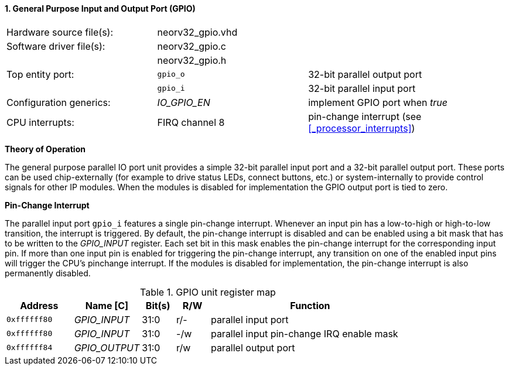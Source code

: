 <<<
:sectnums:
==== General Purpose Input and Output Port (GPIO)

[cols="<3,<3,<4"]
[frame="topbot",grid="none"]
|=======================
| Hardware source file(s): | neorv32_gpio.vhd | 
| Software driver file(s): | neorv32_gpio.c |
|                          | neorv32_gpio.h |
| Top entity port:         | `gpio_o` | 32-bit parallel output port
|                          | `gpio_i` | 32-bit parallel input port
| Configuration generics:  | _IO_GPIO_EN_ | implement GPIO port when _true_
| CPU interrupts:          | FIRQ channel 8 | pin-change interrupt (see <<_processor_interrupts>>)
|=======================

**Theory of Operation**

The general purpose parallel IO port unit provides a simple 32-bit parallel input port and a 32-bit parallel
output port. These ports can be used chip-externally (for example to drive status LEDs, connect buttons, etc.)
or system-internally to provide control signals for other IP modules. When the modules is disabled for
implementation the GPIO output port is tied to zero.

**Pin-Change Interrupt**

The parallel input port `gpio_i` features a single pin-change interrupt. Whenever an input pin has a low-to-high
or high-to-low transition, the interrupt is triggered. By default, the pin-change interrupt is disabled and
can be enabled using a bit mask that has to be written to the _GPIO_INPUT_ register. Each set bit in this mask
enables the pin-change interrupt for the corresponding input pin. If more than one input pin is enabled for
triggering the pin-change interrupt, any transition on one of the enabled input pins will trigger the CPU's pinchange
interrupt. If the modules is disabled for implementation, the pin-change interrupt is also permanently
disabled.

.GPIO unit register map
[cols="^2,<2,^1,^1,<6"]
[options="header",grid="rows"]
|=======================
| Address      | Name [C]      | Bit(s) | R/W | Function
| `0xffffff80` | _GPIO_INPUT_  | 31:0   | r/- | parallel input port
| `0xffffff80` | _GPIO_INPUT_  | 31:0   | -/w | parallel input pin-change IRQ enable mask
| `0xffffff84` | _GPIO_OUTPUT_ | 31:0   | r/w | parallel output port
|=======================
